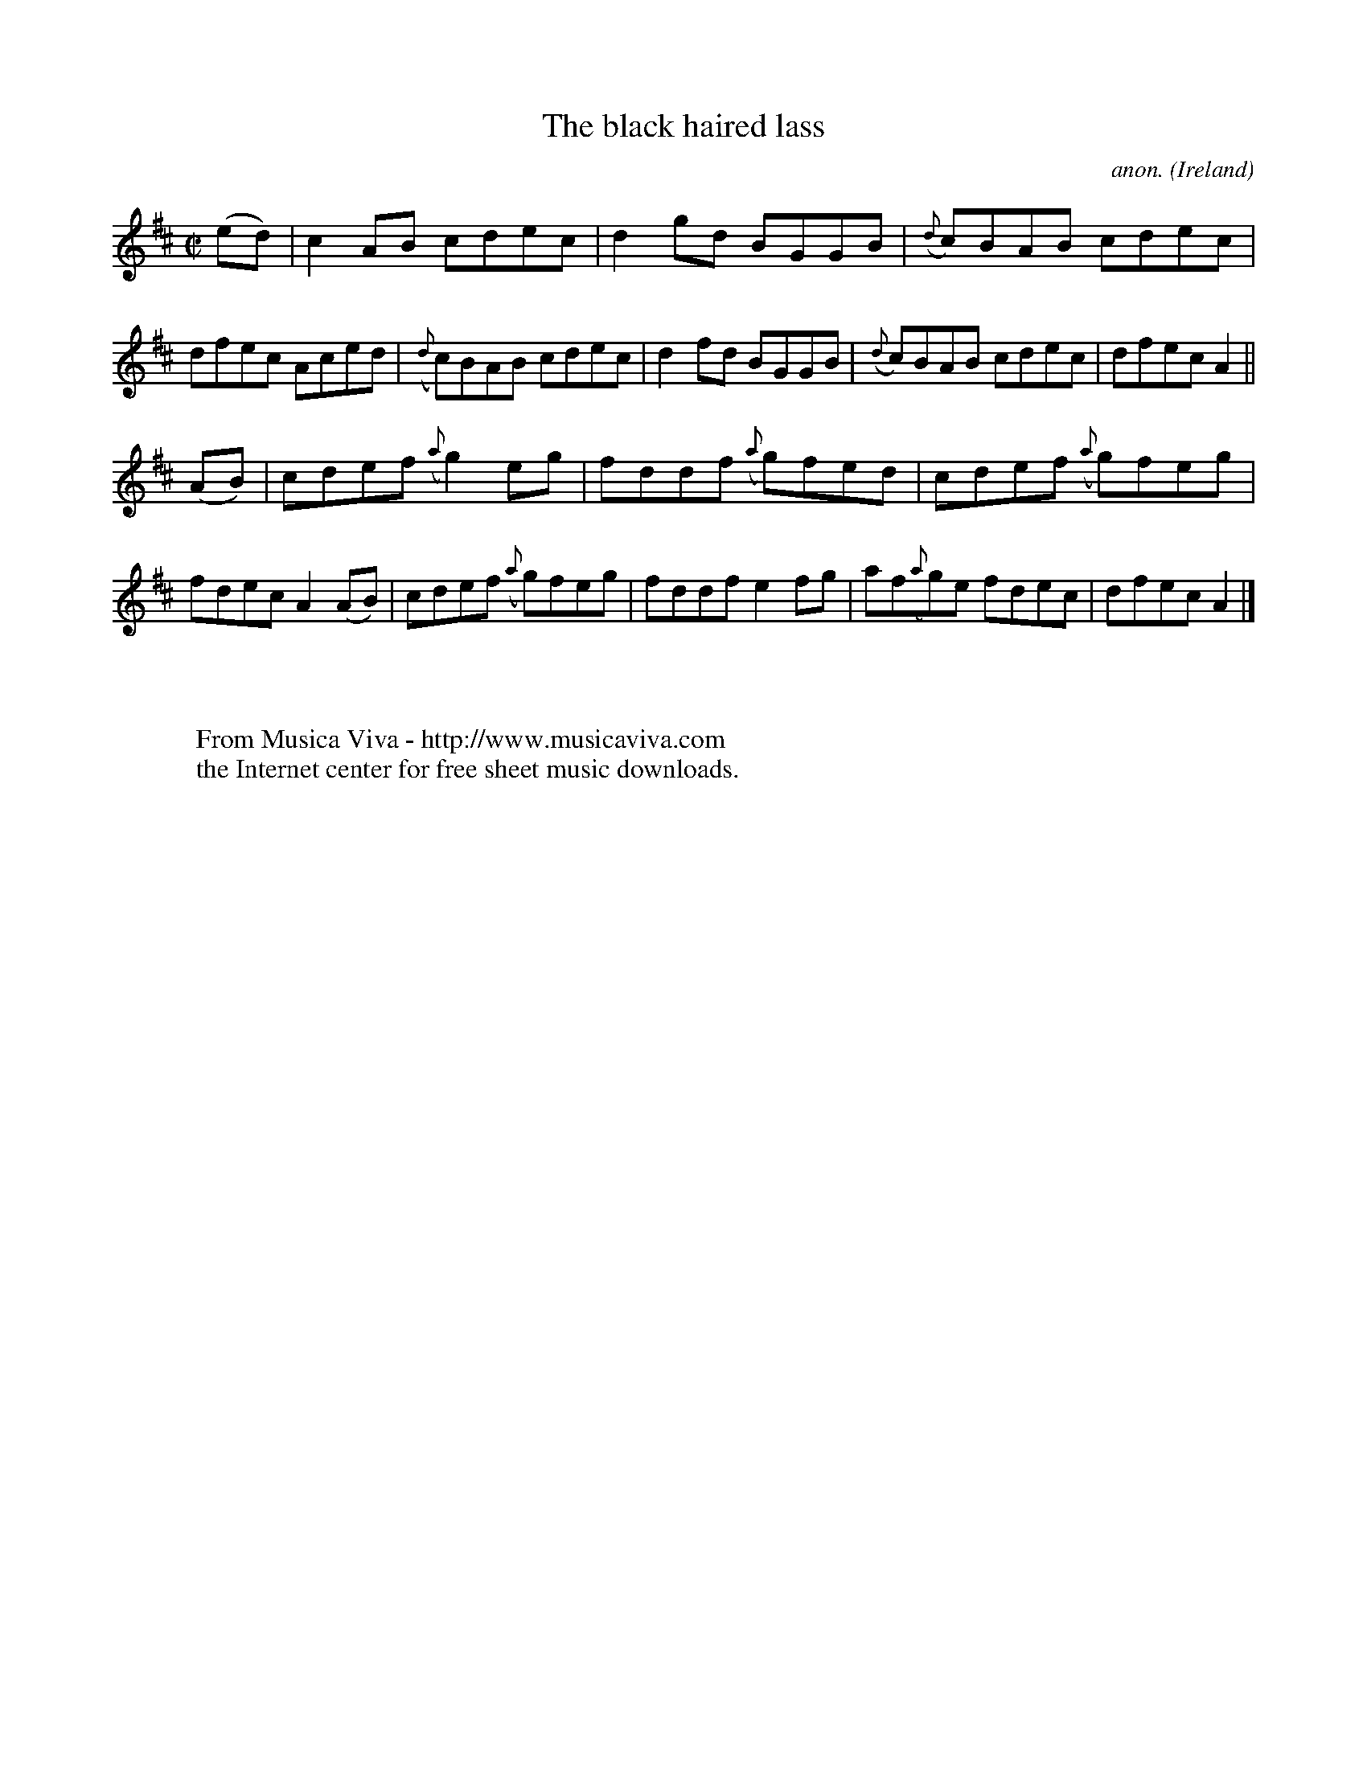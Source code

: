 X:585
T:The black haired lass
C:anon.
O:Ireland
B:Francis O'Neill: "The Dance Music of Ireland" (1907) no. 585
R:Reel
Z:Transcribed by Frank Nordberg - http://www.musicaviva.com
F:http://www.musicaviva.com/abc/tunes/ireland/oneill-1001/0585/oneill-1001-0585-1.abc
M:C|
L:1/8
K:Amix
(ed)|c2AB cdec|d2gd BGGB|({d}c)BAB cdec|dfec Aced|({d}c)BAB cdec|d2fd BGGB|({d}c)BAB cdec|dfecA2||
(AB)|cdef ({a}g2)eg|fddf ({a}g)fed|cdef ({a}g)feg|fdec A2(AB)|cdef ({a}g)feg|fddf e2fg|af({a}g)e fdec|dfecA2|]
W:
W:
W:  From Musica Viva - http://www.musicaviva.com
W:  the Internet center for free sheet music downloads.
